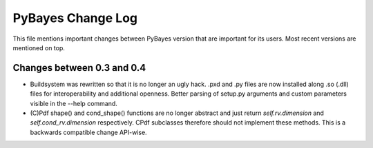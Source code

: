 ==================
PyBayes Change Log
==================

This file mentions important changes between PyBayes version that are important for its users. Most
recent versions are mentioned on top.

Changes between 0.3 and 0.4
===========================

* Buildsystem was rewritten so that it is no longer an ugly hack. .pxd and .py files are now
  installed along .so (.dll) files for interoperability and additional openness. Better parsing of
  setup.py arguments and custom parameters visible in the --help command.
* (C)Pdf shape() and cond_shape() functions are no longer abstract and just return
  `self.rv.dimension` and `self.cond_rv.dimension` respectively. CPdf subclasses therefore should
  not implement these methods. This is a backwards compatible change API-wise.
